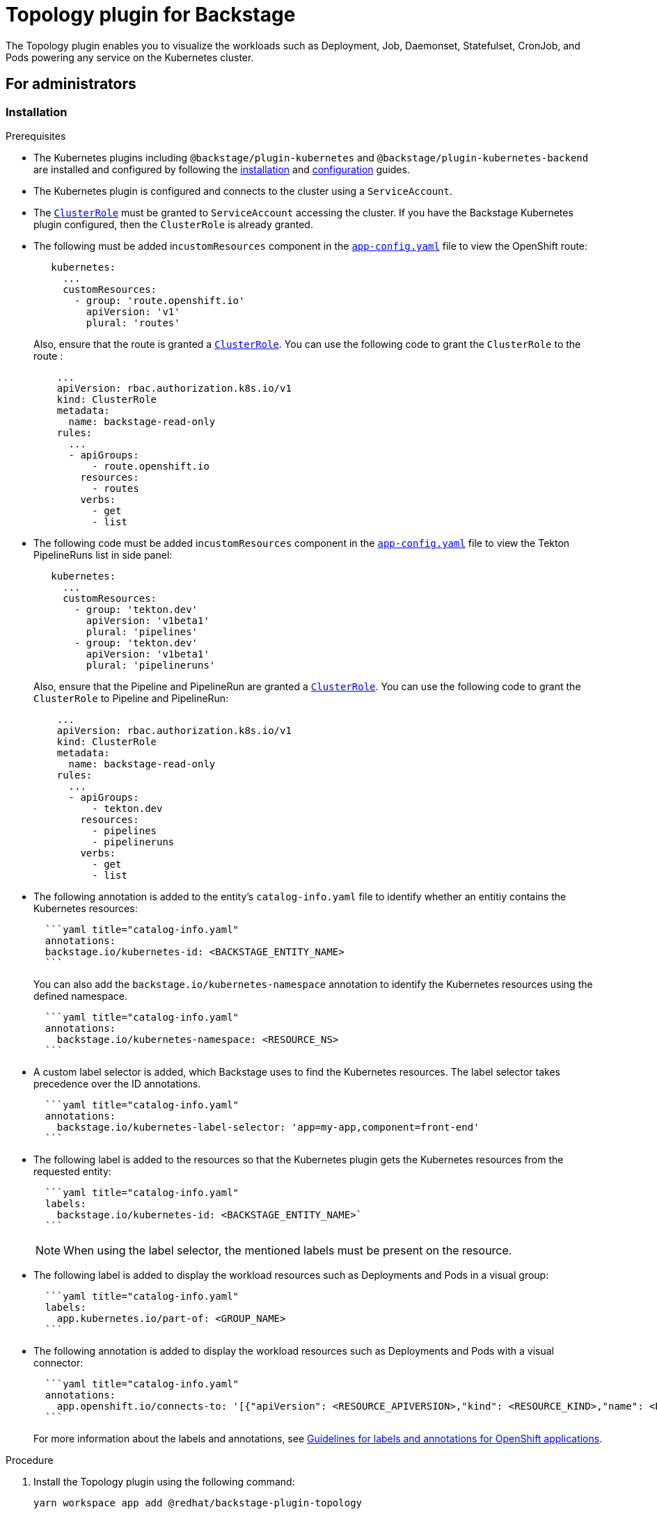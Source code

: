 = Topology plugin for Backstage

The Topology plugin enables you to visualize the workloads such as Deployment, Job, Daemonset, Statefulset, CronJob, and Pods powering any service on the Kubernetes cluster.

== For administrators

=== Installation

.Prerequisites

* The Kubernetes plugins including `@backstage/plugin-kubernetes` and `@backstage/plugin-kubernetes-backend` are installed and configured by following the https://backstage.io/docs/features/kubernetes/installation[installation] and https://backstage.io/docs/features/kubernetes/configuration[configuration] guides.
* The Kubernetes plugin is configured and connects to the cluster using a `ServiceAccount`.
* The https://backstage.io/docs/features/kubernetes/configuration#role-based-access-control[`ClusterRole`] must be granted to `ServiceAccount` accessing the cluster. If you have the Backstage Kubernetes plugin configured, then the `ClusterRole` is already granted.
* The following must be added in``customResources`` component in the https://backstage.io/docs/features/kubernetes/configuration#configuring-kubernetes-clusters[`app-config.yaml`] file to view the OpenShift route:
+
--
[source,yaml]
----
   kubernetes:
     ...
     customResources:
       - group: 'route.openshift.io'
         apiVersion: 'v1'
         plural: 'routes'
----

Also, ensure that the route is granted a https://backstage.io/docs/features/kubernetes/configuration#role-based-access-control[`ClusterRole`]. You can use the following code to grant the `ClusterRole` to the route :

[source,yaml]
----
    ...
    apiVersion: rbac.authorization.k8s.io/v1
    kind: ClusterRole
    metadata:
      name: backstage-read-only
    rules:
      ...
      - apiGroups:
          - route.openshift.io
        resources:
          - routes
        verbs:
          - get
          - list

----
--

* The following code must be added in``customResources`` component in the https://backstage.io/docs/features/kubernetes/configuration#configuring-kubernetes-clusters[`app-config.yaml`] file to view the Tekton PipelineRuns list in side panel:
+
--
[source,yaml]
----
   kubernetes:
     ...
     customResources:
       - group: 'tekton.dev'
         apiVersion: 'v1beta1'
         plural: 'pipelines'
       - group: 'tekton.dev'
         apiVersion: 'v1beta1'
         plural: 'pipelineruns'
----

Also, ensure that the Pipeline and PipelineRun are granted a https://backstage.io/docs/features/kubernetes/configuration#role-based-access-control[`ClusterRole`]. You can use the following code to grant the `ClusterRole` to Pipeline and PipelineRun:

[source,yaml]
----
    ...
    apiVersion: rbac.authorization.k8s.io/v1
    kind: ClusterRole
    metadata:
      name: backstage-read-only
    rules:
      ...
      - apiGroups:
          - tekton.dev
        resources:
          - pipelines
          - pipelineruns
        verbs:
          - get
          - list
----
--

* The following annotation is added to the entity's `catalog-info.yaml` file to identify whether an entitiy contains the Kubernetes resources:
+
--
[source,yaml]
----
  ```yaml title="catalog-info.yaml"
  annotations:
  backstage.io/kubernetes-id: <BACKSTAGE_ENTITY_NAME>
  ```
----

You can also add the `backstage.io/kubernetes-namespace` annotation to identify the Kubernetes resources using the defined namespace.

[source,yaml]
----
  ```yaml title="catalog-info.yaml"
  annotations:
    backstage.io/kubernetes-namespace: <RESOURCE_NS>
  ```
----
--

* A custom label selector is added, which Backstage uses to find the Kubernetes resources. The label selector takes precedence over the ID annotations.
+
--
[source,yaml]
----
  ```yaml title="catalog-info.yaml"
  annotations:
    backstage.io/kubernetes-label-selector: 'app=my-app,component=front-end'
  ```
----
--

* The following label is added to the resources so that the Kubernetes plugin gets the Kubernetes resources from the requested entity:
+
--
[source,yaml]
----
  ```yaml title="catalog-info.yaml"
  labels:
    backstage.io/kubernetes-id: <BACKSTAGE_ENTITY_NAME>`
  ```
----

[NOTE]
====

When using the label selector, the mentioned labels must be present on the resource.
====
--

* The following label is added to display the workload resources such as Deployments and Pods in a visual group:
+
--
[source,yaml]
----
  ```yaml title="catalog-info.yaml"
  labels:
    app.kubernetes.io/part-of: <GROUP_NAME>
  ```
----
--

* The following annotation is added to display the workload resources such as Deployments and Pods with a visual connector:
+
--
[source]
----
  ```yaml title="catalog-info.yaml"
  annotations:
    app.openshift.io/connects-to: '[{"apiVersion": <RESOURCE_APIVERSION>,"kind": <RESOURCE_KIND>,"name": <RESOURCE_NAME>}]'
  ```
----

For more information about the labels and annotations, see https://github.com/redhat-developer/app-labels/blob/master/labels-annotation-for-openshift.adoc[Guidelines for labels and annotations for OpenShift applications].
--

.Procedure

. Install the Topology plugin using the following command:
+
--
[source,console]
----
yarn workspace app add @redhat/backstage-plugin-topology
----
--

. Enable *TOPOLOGY* tab in `packages/app/src/components/catalog/EntityPage.tsx`:
+
--
[source]
----
   ```tsx title="packages/app/src/components/catalog/EntityPage.tsx"
   /* highlight-add-next-line */
   import { TopologyPage } from '@redhat/backstage-plugin-topology';

   const serviceEntityPage = (
     <EntityPageLayout>
       {/* ... */}
       {/* highlight-add-start */}
       <EntityLayout.Route path="/topology" title="Topology">
         <TopologyPage />
       </EntityLayout.Route>
       {/* highlight-add-end */}
     </EntityPageLayout>
   );
   ```
----
--

== For users

=== Using the Topology plugin in Backstage

Topology is a front-end plugin that enables you to view the workloads as nodes that power any service on the Kubernetes cluster.

.Prerequisites

* Your Backstage application is installed and running.
* You have installed the Topology plugin. For the installation process, see <<Installation>>.

.Procedure

. Open your Backstage application and select a component from the *Catalog* page.
. Go to the *TOPOLOGY* tab and you can view the workloads such as Deployments, Pods as nodes.
+
image::images/topology-tab-user1.png[topology-tab]

. Select a node and a pop-up appears on the right side, which contains two tabs: *Details* and *Resources*.
+
--
The *Details* and *Resources* tab contain the associated information and resources of the node.

image::images/topology-tab-user2.png[topology-tab-details]
--

. Click on the *Open URL* button on the top of a node.
+
--
image::images/topology-tab-user3.png[topology-tab-open-url]

When you click on the open URL button, it allows you to access the associated *Ingresses* and runs your application in a new tab.
--
